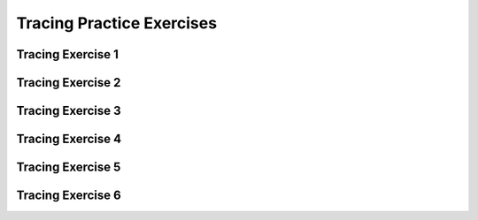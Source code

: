 .. This file is part of the OpenDSA eTextbook project. See
.. http://algoviz.org/OpenDSA for more details.
.. Copyright (c) 2012-2013 by the OpenDSA Project Contributors, and
.. distributed under an MIT open source license.

.. avmetadata:: 
   :author: Sally Hamouda and Cliff Shaffer
   :satisfies: recursion tracing
   :topic: Recursion

Tracing Practice Exercises
===========================

Tracing Exercise 1
------------------

.. avembed:: Exercises/RecurTutor/RecTraceSumm1.html ka


Tracing Exercise 2
------------------

.. avembed:: Exercises/RecurTutor/RecTraceSumm2.html ka


Tracing Exercise 3
------------------

.. avembed:: Exercises/RecurTutor/RecTraceSumm3.html ka


Tracing Exercise 4
------------------

.. avembed:: Exercises/RecurTutor/RecTraceSumm4.html ka


Tracing Exercise 5
------------------

.. avembed:: Exercises/RecurTutor/RecTraceSumm5.html ka


Tracing Exercise 6
------------------

.. avembed:: Exercises/RecurTutor/RecTraceSumm6.html ka	
